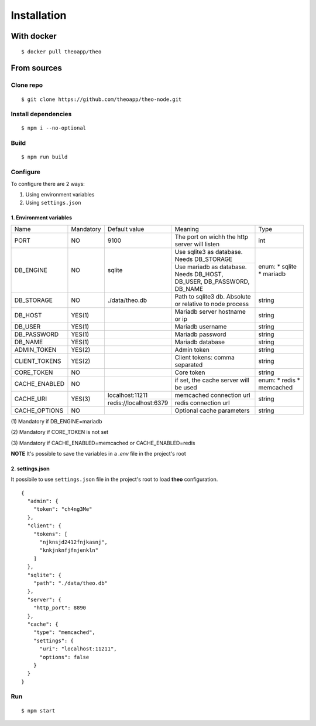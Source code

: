Installation
############

With docker
============

::

    $ docker pull theoapp/theo

From sources
============

Clone repo
----------

::

    $ git clone https://github.com/theoapp/theo-node.git

Install dependencies
--------------------

::

    $ npm i --no-optional

Build
----------

::

    $ npm run build


Configure
----------

To configure there are 2 ways:

1. Using environment variables
2. Using ``settings.json``

1. Environment variables
^^^^^^^^^^^^^^^^^^^^^^^^

+------------------+-----------+------------------------------------+-------------------------------------------+-------------+
| Name             | Mandatory | Default value                      | Meaning                                   | Type        |
+------------------+-----------+------------------------------------+-------------------------------------------+-------------+
| PORT             | NO        | 9100                               | The port on wichh the http                | int         |
|                  |           |                                    | server will listen                        |             |
+------------------+-----------+------------------------------------+-------------------------------------------+-------------+
| DB_ENGINE        | NO        | sqlite                             | Use sqlite3 as database. Needs DB_STORAGE | enum:       |
|                  |           |                                    +-------------------------------------------+ * sqlite    |
|                  |           |                                    | Use mariadb as database. Needs DB_HOST,   | * mariadb   |
|                  |           |                                    | DB_USER, DB_PASSWORD, DB_NAME             |             |
|                  |           |                                    |                                           |             |
+------------------+-----------+------------------------------------+-------------------------------------------+-------------+
| DB_STORAGE       | NO        | ./data/theo.db                     | Path to sqlite3 db. Absolute or relative  | string      |
|                  |           |                                    | to node process                           |             |
+------------------+-----------+------------------------------------+-------------------------------------------+-------------+
| DB_HOST          | YES(1)    |                                    | Mariadb server hostname or ip             | string      |
+------------------+-----------+------------------------------------+-------------------------------------------+-------------+
| DB_USER          | YES(1)    |                                    | Mariadb username                          | string      |
+------------------+-----------+------------------------------------+-------------------------------------------+-------------+
| DB_PASSWORD      | YES(1)    |                                    | Mariadb password                          | string      |
+------------------+-----------+------------------------------------+-------------------------------------------+-------------+
| DB_NAME          | YES(1)    |                                    | Mariadb database                          | string      |
+------------------+-----------+------------------------------------+-------------------------------------------+-------------+
| ADMIN_TOKEN      | YES(2)    |                                    | Admin token                               | string      |
+------------------+-----------+------------------------------------+-------------------------------------------+-------------+
| CLIENT_TOKENS    | YES(2)    |                                    | Client tokens: comma separated            | string      |
+------------------+-----------+------------------------------------+-------------------------------------------+-------------+
| CORE_TOKEN       | NO        |                                    | Core token                                | string      |
+------------------+-----------+------------------------------------+-------------------------------------------+-------------+
| CACHE_ENABLED    | NO        |                                    | if set, the cache server will be used     | enum:       |
|                  |           |                                    |                                           | * redis     |
|                  |           |                                    |                                           | * memcached |
+------------------+-----------+------------------------------------+-------------------------------------------+-------------+
| CACHE_URI        | YES(3)    | localhost:11211                    | memcached connection url                  | string      |
|                  |           +------------------------------------+-------------------------------------------+             |
|                  |           | redis://localhost:6379             | redis connection url                      |             |
+------------------+-----------+------------------------------------+-------------------------------------------+-------------+
| CACHE_OPTIONS    | NO        |                                    | Optional cache parameters                 | string      |
+------------------+-----------+------------------------------------+-------------------------------------------+-------------+



\(1) Mandatory if DB_ENGINE=mariadb

\(2) Mandatory if CORE_TOKEN is not set

\(3) Mandatory if CACHE_ENABLED=memcached or CACHE_ENABLED=redis

**NOTE** It's possible to save the variables in a `.env` file in the project's root

2. settings.json
^^^^^^^^^^^^^^^^^^^^^^^^

It possibile to use ``settings.json`` file in the project's root to load **theo** configuration.

::

    {
      "admin": {
        "token": "ch4ng3Me"
      },
      "client": {
        "tokens": [
          "njknsjd2412fnjkasnj",
          "knkjnknfjfnjenkln"
        ]
      },
      "sqlite": {
        "path": "./data/theo.db"
      },
      "server": {
        "http_port": 8890
      },
      "cache": {
        "type": "memcached",
        "settings": {
          "uri": "localhost:11211",
          "options": false
        }
      }
    }

Run
---

::

    $ npm start
